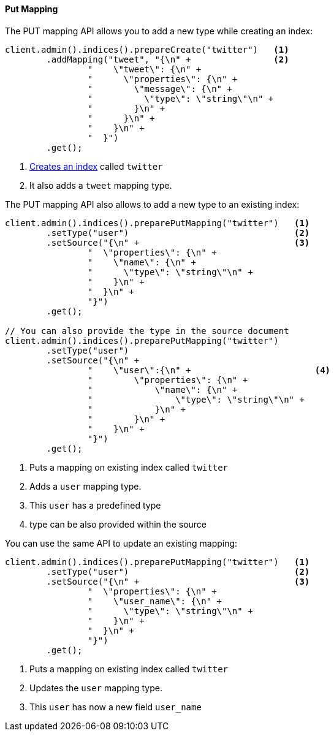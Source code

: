 [[java-admin-indices-put-mapping]]
==== Put Mapping

The PUT mapping API allows you to add a new type while creating an index:

[source,java]
--------------------------------------------------
client.admin().indices().prepareCreate("twitter")   <1>
        .addMapping("tweet", "{\n" +                <2>
                "    \"tweet\": {\n" +
                "      \"properties\": {\n" +
                "        \"message\": {\n" +
                "          \"type\": \"string\"\n" +
                "        }\n" +
                "      }\n" +
                "    }\n" +
                "  }")
        .get();
--------------------------------------------------
<1> <<java-admin-indices-create-index,Creates an index>> called `twitter`
<2> It also adds a `tweet` mapping type.


The PUT mapping API also allows to add a new type to an existing index:

[source,java]
--------------------------------------------------
client.admin().indices().preparePutMapping("twitter")   <1>
        .setType("user")                                <2>
        .setSource("{\n" +                              <3>
                "  \"properties\": {\n" +
                "    \"name\": {\n" +
                "      \"type\": \"string\"\n" +
                "    }\n" +
                "  }\n" +
                "}")
        .get();

// You can also provide the type in the source document
client.admin().indices().preparePutMapping("twitter")
        .setType("user")
        .setSource("{\n" +
                "    \"user\":{\n" +                        <4>
                "        \"properties\": {\n" +
                "            \"name\": {\n" +
                "                \"type\": \"string\"\n" +
                "            }\n" +
                "        }\n" +
                "    }\n" +
                "}")
        .get();
--------------------------------------------------
<1> Puts a mapping on existing index called `twitter`
<2> Adds a `user` mapping type.
<3> This `user` has a predefined type
<4> type can be also provided within the source

You can use the same API to update an existing mapping:

[source,java]
--------------------------------------------------
client.admin().indices().preparePutMapping("twitter")   <1>
        .setType("user")                                <2>
        .setSource("{\n" +                              <3>
                "  \"properties\": {\n" +
                "    \"user_name\": {\n" +
                "      \"type\": \"string\"\n" +
                "    }\n" +
                "  }\n" +
                "}")
        .get();
--------------------------------------------------
<1> Puts a mapping on existing index called `twitter`
<2> Updates the `user` mapping type.
<3> This `user` has now a new field `user_name`

